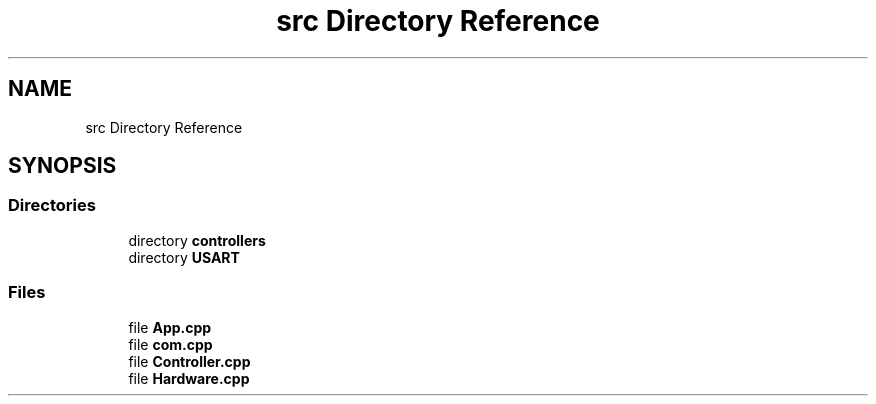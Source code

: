 .TH "src Directory Reference" 3 "Wed May 6 2020" "Version 0.1.0" "Forecast Nucleo Framework" \" -*- nroff -*-
.ad l
.nh
.SH NAME
src Directory Reference
.SH SYNOPSIS
.br
.PP
.SS "Directories"

.in +1c
.ti -1c
.RI "directory \fBcontrollers\fP"
.br
.ti -1c
.RI "directory \fBUSART\fP"
.br
.in -1c
.SS "Files"

.in +1c
.ti -1c
.RI "file \fBApp\&.cpp\fP"
.br
.ti -1c
.RI "file \fBcom\&.cpp\fP"
.br
.ti -1c
.RI "file \fBController\&.cpp\fP"
.br
.ti -1c
.RI "file \fBHardware\&.cpp\fP"
.br
.in -1c
